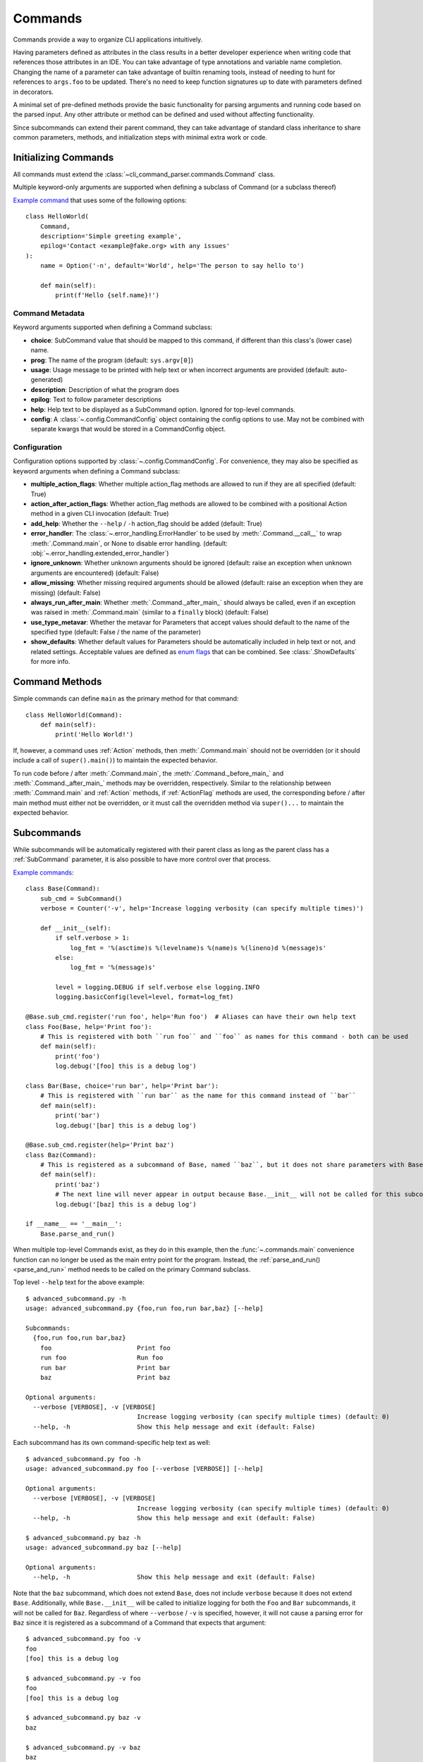 Commands
========

Commands provide a way to organize CLI applications intuitively.

Having parameters defined as attributes in the class results in a better developer experience when writing code that
references those attributes in an IDE.  You can take advantage of type annotations and variable name completion.
Changing the name of a parameter can take advantage of builtin renaming tools, instead of needing to hunt for
references to ``args.foo`` to be updated.  There's no need to keep function signatures up to date with parameters
defined in decorators.

A minimal set of pre-defined methods provide the basic functionality for parsing arguments and running code based on
the parsed input.  Any other attribute or method can be defined and used without affecting functionality.

Since subcommands can extend their parent command, they can take advantage of standard class inheritance to share
common parameters, methods, and initialization steps with minimal extra work or code.


Initializing Commands
---------------------

All commands must extend the :class:`~cli_command_parser.commands.Command` class.

Multiple keyword-only arguments are supported when defining a subclass of Command (or a subclass thereof)

`Example command <https://github.com/dskrypa/cli_command_parser/blob/main/examples/hello_world.py>`__ that uses some of
the following options::

    class HelloWorld(
        Command,
        description='Simple greeting example',
        epilog='Contact <example@fake.org> with any issues'
    ):
        name = Option('-n', default='World', help='The person to say hello to')

        def main(self):
            print(f'Hello {self.name}!')


Command Metadata
^^^^^^^^^^^^^^^^

Keyword arguments supported when defining a Command subclass:

- **choice**: SubCommand value that should be mapped to this command, if different than this class's (lower case)
  name.
- **prog**: The name of the program (default: ``sys.argv[0]``)
- **usage**: Usage message to be printed with help text or when incorrect arguments are provided (default:
  auto-generated)
- **description**: Description of what the program does
- **epilog**: Text to follow parameter descriptions
- **help**: Help text to be displayed as a SubCommand option.  Ignored for top-level commands.
- **config**: A :class:`~.config.CommandConfig` object containing the config options to use.  May not be combined
  with separate kwargs that would be stored in a CommandConfig object.


Configuration
^^^^^^^^^^^^^

Configuration options supported by :class:`~.config.CommandConfig`.  For convenience, they may also be specified as
keyword arguments when defining a Command subclass:

- **multiple_action_flags**: Whether multiple action_flag methods are allowed to run if they are all specified
  (default: True)
- **action_after_action_flags**: Whether action_flag methods are allowed to be combined with a positional Action
  method in a given CLI invocation (default: True)
- **add_help**: Whether the ``--help`` / ``-h`` action_flag should be added (default: True)
- **error_handler**: The :class:`~.error_handling.ErrorHandler` to be used by :meth:`.Command.__call__` to wrap
  :meth:`.Command.main`, or None to disable error handling.  (default: :obj:`~.error_handling.extended_error_handler`)
- **ignore_unknown**: Whether unknown arguments should be ignored (default: raise an exception when unknown
  arguments are encountered) (default: False)
- **allow_missing**: Whether missing required arguments should be allowed (default: raise an exception when they
  are missing) (default: False)
- **always_run_after_main**: Whether :meth:`.Command._after_main_` should always be called, even if an exception was
  raised in :meth:`.Command.main` (similar to a ``finally`` block) (default: False)
- **use_type_metavar**: Whether the metavar for Parameters that accept values should default to the name of the
  specified type (default: False / the name of the parameter)
- **show_defaults**: Whether default values for Parameters should be automatically included in help text or not, and
  related settings.  Acceptable values are defined as `enum flags <https://docs.python.org/3/library/enum.html#flag>`__
  that can be combined.  See :class:`.ShowDefaults` for more info.


Command Methods
---------------

Simple commands can define ``main`` as the primary method for that command::

    class HelloWorld(Command):
        def main(self):
            print('Hello World!')


If, however, a command uses :ref:`Action` methods, then :meth:`.Command.main` should not be overridden (or it should
include a call of ``super().main()``) to maintain the expected behavior.

To run code before / after :meth:`.Command.main`, the :meth:`.Command._before_main_` and :meth:`.Command._after_main_`
methods may be overridden, respectively.  Similar to the relationship between :meth:`.Command.main` and :ref:`Action`
methods, if :ref:`ActionFlag` methods are used, the corresponding before / after main method must either not be
overridden, or it must call the overridden method via ``super()...`` to maintain the expected behavior.


Subcommands
-----------

While subcommands will be automatically registered with their parent class as long as the parent class has a
:ref:`SubCommand` parameter, it is also possible to have more control over that process.

`Example commands <https://github.com/dskrypa/cli_command_parser/blob/main/examples/advanced_subcommand.py>`__::

    class Base(Command):
        sub_cmd = SubCommand()
        verbose = Counter('-v', help='Increase logging verbosity (can specify multiple times)')

        def __init__(self):
            if self.verbose > 1:
                log_fmt = '%(asctime)s %(levelname)s %(name)s %(lineno)d %(message)s'
            else:
                log_fmt = '%(message)s'

            level = logging.DEBUG if self.verbose else logging.INFO
            logging.basicConfig(level=level, format=log_fmt)

    @Base.sub_cmd.register('run foo', help='Run foo')  # Aliases can have their own help text
    class Foo(Base, help='Print foo'):
        # This is registered with both ``run foo`` and ``foo`` as names for this command - both can be used
        def main(self):
            print('foo')
            log.debug('[foo] this is a debug log')

    class Bar(Base, choice='run bar', help='Print bar'):
        # This is registered with ``run bar`` as the name for this command instead of ``bar``
        def main(self):
            print('bar')
            log.debug('[bar] this is a debug log')

    @Base.sub_cmd.register(help='Print baz')
    class Baz(Command):
        # This is registered as a subcommand of Base, named ``baz``, but it does not share parameters with Base
        def main(self):
            print('baz')
            # The next line will never appear in output because Base.__init__ will not be called for this subcommand
            log.debug('[baz] this is a debug log')

    if __name__ == '__main__':
        Base.parse_and_run()


When multiple top-level Commands exist, as they do in this example, then the :func:`~.commands.main` convenience
function can no longer be used as the main entry point for the program.  Instead, the
:ref:`parse_and_run()<parse_and_run>` method needs to be called on the primary Command subclass.


Top level ``--help`` text for the above example::

    $ advanced_subcommand.py -h
    usage: advanced_subcommand.py {foo,run foo,run bar,baz} [--help]

    Subcommands:
      {foo,run foo,run bar,baz}
        foo                       Print foo
        run foo                   Run foo
        run bar                   Print bar
        baz                       Print baz

    Optional arguments:
      --verbose [VERBOSE], -v [VERBOSE]
                                  Increase logging verbosity (can specify multiple times) (default: 0)
      --help, -h                  Show this help message and exit (default: False)


Each subcommand has its own command-specific help text as well::

    $ advanced_subcommand.py foo -h
    usage: advanced_subcommand.py foo [--verbose [VERBOSE]] [--help]

    Optional arguments:
      --verbose [VERBOSE], -v [VERBOSE]
                                  Increase logging verbosity (can specify multiple times) (default: 0)
      --help, -h                  Show this help message and exit (default: False)

    $ advanced_subcommand.py baz -h
    usage: advanced_subcommand.py baz [--help]

    Optional arguments:
      --help, -h                  Show this help message and exit (default: False)


Note that the ``baz`` subcommand, which does not extend ``Base``, does not include ``verbose`` because it does not
extend ``Base``.  Additionally, while ``Base.__init__`` will be called to initialize logging for both the ``Foo``
and ``Bar`` subcommands, it will not be called for ``Baz``.  Regardless of where ``--verbose`` / ``-v`` is specified,
however, it will not cause a parsing error for ``Baz`` since it is registered as a subcommand of a Command that expects
that argument::

    $ advanced_subcommand.py foo -v
    foo
    [foo] this is a debug log

    $ advanced_subcommand.py -v foo
    foo
    [foo] this is a debug log

    $ advanced_subcommand.py baz -v
    baz

    $ advanced_subcommand.py -v baz
    baz

    $ advanced_subcommand.py foo -x
    unrecognized arguments: -x


This set of commands also contains an example of using a subcommand name that contains a space.  It can be provided
without needing to escape the space or put it in quotes::

    $ advanced_subcommand.py run bar
    bar


.. _parse_and_run:

Parse & Run
-----------

When only one :class:`~.commands.Command` direct subclass is present, the :func:`~.commands.main` convenience function
can be used as the primary entry point for the program::

    from cli_command_parser import Command, Positional, main

    class Echo(Command):
        text = Positional(nargs='*', help='The text to print')

        def main(self):
            print(' '.join(self.text))

    if __name__ == '__main__':
        main()


The primary alternative is to use :meth:`~.Command.parse_and_run` - using the same Echo command as in the above example::

    if __name__ == '__main__':
        Echo.parse_and_run()


When using :func:`~.commands.main`, it looks for all known Command subclasses, and calls :meth:`~.Command.parse_and_run`
on the discovered subclass, passing along any arguments that were provided.

By default, :meth:`~.Command.parse_and_run` will use :data:`sys.argv` as the source of arguments to parse.  If desired
for testing purposes, or if there is a need to modify arguments before letting them be parsed, a list of strings may
also be provided::

    >>> class Foo(Command):
    ...     bar = Flag('--no-bar', '-B', default=True)
    ...     baz = Positional(nargs='+')
    ...
    ...     def main(self):
    ...         print(f'{self.bar=}, {self.baz=}')
    ...

    >>> Foo.parse_and_run(['test', 'one', '-B'])
    self.bar=False, self.baz=['test', 'one']

